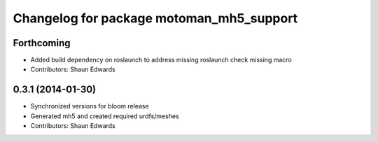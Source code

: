 ^^^^^^^^^^^^^^^^^^^^^^^^^^^^^^^^^^^^^^^^^
Changelog for package motoman_mh5_support
^^^^^^^^^^^^^^^^^^^^^^^^^^^^^^^^^^^^^^^^^

Forthcoming
-----------
* Added build dependency on roslaunch to address missing roslaunch check missing macro
* Contributors: Shaun Edwards

0.3.1 (2014-01-30)
------------------
* Synchronized versions for bloom release
* Generated mh5 and created required urdfs/meshes
* Contributors: Shaun Edwards
